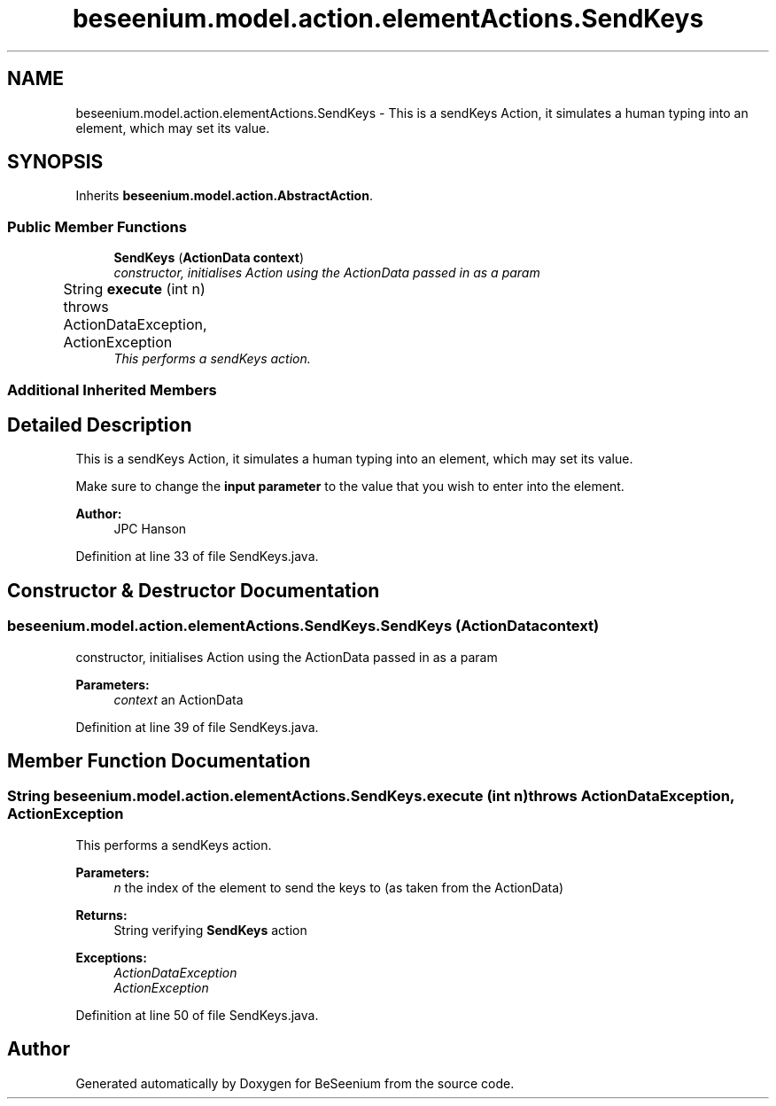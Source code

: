 .TH "beseenium.model.action.elementActions.SendKeys" 3 "Fri Sep 25 2015" "Version 1.0.0-Alpha" "BeSeenium" \" -*- nroff -*-
.ad l
.nh
.SH NAME
beseenium.model.action.elementActions.SendKeys \- This is a sendKeys Action, it simulates a human typing into an element, which may set its value\&.  

.SH SYNOPSIS
.br
.PP
.PP
Inherits \fBbeseenium\&.model\&.action\&.AbstractAction\fP\&.
.SS "Public Member Functions"

.in +1c
.ti -1c
.RI "\fBSendKeys\fP (\fBActionData\fP \fBcontext\fP)"
.br
.RI "\fIconstructor, initialises Action using the ActionData passed in as a param \fP"
.ti -1c
.RI "String \fBexecute\fP (int n)  throws ActionDataException, ActionException  	"
.br
.RI "\fIThis performs a sendKeys action\&. \fP"
.in -1c
.SS "Additional Inherited Members"
.SH "Detailed Description"
.PP 
This is a sendKeys Action, it simulates a human typing into an element, which may set its value\&. 

Make sure to change the \fBinput parameter\fP to the value that you wish to enter into the element\&. 
.PP
\fBAuthor:\fP
.RS 4
JPC Hanson 
.RE
.PP

.PP
Definition at line 33 of file SendKeys\&.java\&.
.SH "Constructor & Destructor Documentation"
.PP 
.SS "beseenium\&.model\&.action\&.elementActions\&.SendKeys\&.SendKeys (\fBActionData\fP context)"

.PP
constructor, initialises Action using the ActionData passed in as a param 
.PP
\fBParameters:\fP
.RS 4
\fIcontext\fP an ActionData 
.RE
.PP

.PP
Definition at line 39 of file SendKeys\&.java\&.
.SH "Member Function Documentation"
.PP 
.SS "String beseenium\&.model\&.action\&.elementActions\&.SendKeys\&.execute (int n) throws \fBActionDataException\fP, \fBActionException\fP"

.PP
This performs a sendKeys action\&. 
.PP
\fBParameters:\fP
.RS 4
\fIn\fP the index of the element to send the keys to (as taken from the ActionData) 
.RE
.PP
\fBReturns:\fP
.RS 4
String verifying \fBSendKeys\fP action 
.RE
.PP
\fBExceptions:\fP
.RS 4
\fIActionDataException\fP 
.br
\fIActionException\fP 
.RE
.PP

.PP
Definition at line 50 of file SendKeys\&.java\&.

.SH "Author"
.PP 
Generated automatically by Doxygen for BeSeenium from the source code\&.
